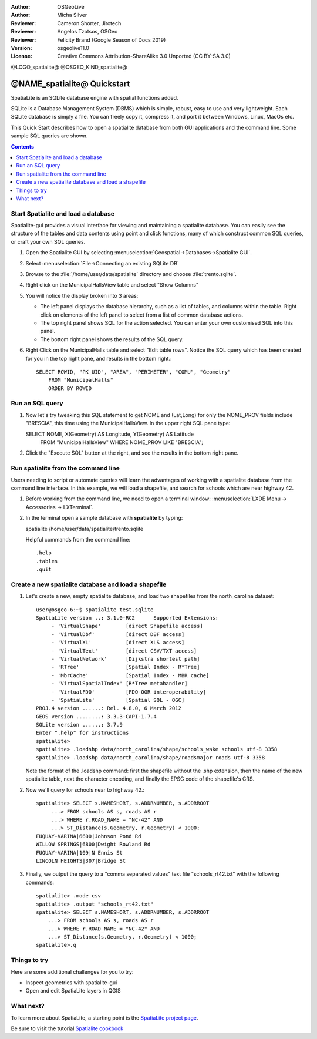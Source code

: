 :Author: OSGeoLive
:Author: Micha Silver
:Reviewer: Cameron Shorter, Jirotech
:Reviewer: Angelos Tzotsos, OSGeo
:Reviewer: Felicity Brand (Google Season of Docs 2019)
:Version: osgeolive11.0
:License: Creative Commons Attribution-ShareAlike 3.0 Unported  (CC BY-SA 3.0)


.. TBD: Cameron Review
  We need to explain in words what we aim to achieve by each 
  step. Eg: "Let's find all Villas which include have a geometry and ..."
  This will require an extra sentence for most steps.


@LOGO_spatialite@
@OSGEO_KIND_spatialite@

********************************************************************************
@NAME_spatialite@ Quickstart
********************************************************************************

SpatiaLite is an SQLite database engine with spatial functions added. 

SQLite is a Database Management System (DBMS) which is simple, robust, easy to use and very lightweight. Each SQLite database is simply a file. You can freely copy it, compress it, and port it between Windows, Linux, MacOs etc.

This Quick Start describes how to open a spatialite database from both GUI applications and the command line. Some sample SQL queries are shown.

.. contents:: Contents
   :local:
  
Start Spatialite and load a database
====================================

Spatialite-gui provides a visual interface for viewing and maintaining a
spatialite database. You can easily see the structure of the tables and data
contents using point and click functions, many of which construct
common SQL queries, or craft your own SQL queries.

#. Open the Spatialite GUI by selecting :menuselection:`Geospatial->Databases->Spatialite GUI`.

   .. TBD: Cameron Review Comment: We should have continuity in our examples. Ie, Use the same scenario for all   spaital-gui steps. Use the same table, where each step builds upon the previous step. I'd suggest our examples should aim to have a GIS focus to them too.

#. Select :menuselection:`File->Connecting an existing SQLite DB`
#. Browse to the :file:`/home/user/data/spatialite` directory and choose :file:`trento.sqlite`.

   .. image:: /images/projects/spatialite/spatialite-gui-trento.png
     :scale: 70 %

   .. TBD: Cameron Review Comment: As above, lets keep the table consistant, to maybe MunicipalHalls

#. Right click on the MunicipalHallsView table and select "Show Columns"

   .. image:: /images/projects/spatialite/spatialite-gui-columns.png
       :scale: 70 %

#. You will notice the display broken into 3 areas:

   * The left panel displays the database hierarchy, such as a list of tables, and columns within the table. Right click on elements of the left panel to select from a list of common database actions.

   * The top right panel shows SQL for the action selected. You can enter your own customised SQL into this panel.

   * The bottom right panel shows the results of the SQL query.

#. Right Click on the MunicipalHalls table and select "Edit table rows". Notice the SQL query which has been created for you in the top right pane, and results in the bottom right.::

    SELECT ROWID, "PK_UID", "AREA", "PERIMETER", "COMU", "Geometry"
        FROM "MunicipalHalls"
        ORDER BY ROWID


Run an SQL query
================

.. TBD: Cameron Review Comment:
  As above, lets try to keep consistancy. I suggest continue using the
  MunicipalHalls table, but how about constrain by a GIS query, such as
  a Bounding Box query instead.

#. Now let's try tweaking this SQL statement to get NOME and (Lat,Long) for only the NOME_PROV fields include "BRESCIA", this time using the MunicipalHallsView.  In the upper right SQL pane type::

   SELECT NOME, X(Geometry) AS Longitude, Y(Geometry) AS Latitude
        FROM "MunicipalHallsView"
        WHERE NOME_PROV LIKE "BRESCIA";

#. Click the "Execute SQL" button at the right, and see the results in the bottom right pane.

   .. image:: /images/projects/spatialite/spatialite-gui-select.png
      :scale: 70 %


Run spatialite from the command line
====================================

Users needing to script or automate queries will learn the advantages of working with a spatialite database from the command line interface. In this example, we will load a shapefile, and search for schools which are near highway 42. 

#. Before working from the command line, we need to open a terminal window: :menuselection:`LXDE Menu -> Accessories -> LXTerminal`.

#. In the terminal open a sample database with **spatialite** by typing::

   spatialite /home/user/data/spatialite/trento.sqlite

   Helpful commands from the command line::

   .help
   .tables
   .quit   

Create a new spatialite database and load a shapefile
=====================================================
  
#. Let's create a new, empty spatialite database, and load two shapefiles from the north_carolina dataset::

      user@osgeo-6:~$ spatialite test.sqlite
      SpatiaLite version ..: 3.1.0-RC2      Supported Extensions:
           - 'VirtualShape'        [direct Shapefile access]
           - 'VirtualDbf'          [direct DBF access]
           - 'VirtualXL'           [direct XLS access]
           - 'VirtualText'         [direct CSV/TXT access]
           - 'VirtualNetwork'      [Dijkstra shortest path]
           - 'RTree'               [Spatial Index - R*Tree]
           - 'MbrCache'            [Spatial Index - MBR cache]
           - 'VirtualSpatialIndex' [R*Tree metahandler]
           - 'VirtualFDO'          [FDO-OGR interoperability]
           - 'SpatiaLite'          [Spatial SQL - OGC]
      PROJ.4 version ......: Rel. 4.8.0, 6 March 2012
      GEOS version ........: 3.3.3-CAPI-1.7.4
      SQLite version ......: 3.7.9
      Enter ".help" for instructions
      spatialite>
      spatialite> .loadshp data/north_carolina/shape/schools_wake schools utf-8 3358
      spatialite> .loadshp data/north_carolina/shape/roadsmajor roads utf-8 3358


   Note the format of the .loadshp command: first the shapefile without the .shp extension, then the name of the new spatialite table, next the character encoding, and finally the EPSG code of the shapefile's CRS.

#. Now we'll query for schools near to highway 42.::
 
      spatialite> SELECT s.NAMESHORT, s.ADDRNUMBER, s.ADDRROOT
           ...> FROM schools AS s, roads AS r
           ...> WHERE r.ROAD_NAME = "NC-42" AND
           ...> ST_Distance(s.Geometry, r.Geometry) < 1000;
      FUQUAY-VARINA|6600|Johnson Pond Rd
      WILLOW SPRINGS|6800|Dwight Rowland Rd
      FUQUAY-VARINA|109|N Ennis St
      LINCOLN HEIGHTS|307|Bridge St

#. Finally, we output the query to a "comma separated values" text file "schools_rt42.txt" with the following commands::

      spatialite> .mode csv
      spatialite> .output "schools_rt42.txt"
      spatialite> SELECT s.NAMESHORT, s.ADDRNUMBER, s.ADDRROOT
          ...> FROM schools AS s, roads AS r
          ...> WHERE r.ROAD_NAME = "NC-42" AND
          ...> ST_Distance(s.Geometry, r.Geometry) < 1000;
      spatialite>.q
 


Things to try
=============

Here are some additional challenges for you to try:

* Inspect geometries with spatialite-gui
* Open and edit SpatiaLite layers in QGIS

What next?
==========

To learn more about SpatiaLite, a starting point is the `SpatiaLite project page`_.

.. _`SpatiaLite project page`: https://www.gaia-gis.it/fossil/libspatialite/index

Be sure to visit the tutorial `Spatialite cookbook`_

.. _`Spatialite cookbook`: http://www.gaia-gis.it/gaia-sins/spatialite-cookbook/index.html

